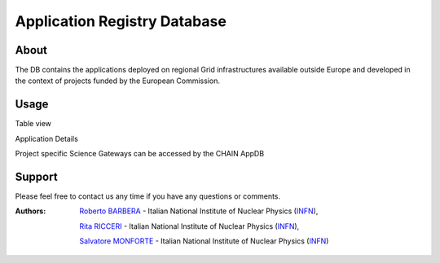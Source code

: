 *****************************
Application Registry Database
*****************************

=====
About
=====

The DB contains the applications deployed on regional Grid infrastructures available outside Europe and developed in the context of projects funded by the European Commission.

=====
Usage
=====

Table view

.. image:: figures/figura1.png

Application Details

.. image:: figures/figura2.png
   :align: center 

Project specific Science Gateways can be accessed by the CHAIN AppDB

.. image:: figures/figura3.png
   :align: center 

========
Support
========

Please feel free to contact us any time if you have any questions or comments.

.. _INFN: http://www.ct.infn.it/

:Authors:

 `Roberto BARBERA <mailto:roberto.barbera@ct.infn.it>`_ - Italian National Institute of Nuclear Physics (INFN_), 

 `Rita RICCERI <mailto:rita.ricceri@ct.infn.it>`_ - Italian National Institute of Nuclear Physics (INFN_),
 
 `Salvatore MONFORTE <mailto:salvatore.monforte@ct.infn.it>`_ - Italian National Institute of Nuclear Physics (INFN_)
